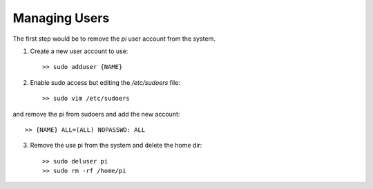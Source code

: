 Managing Users
==============
The first step would be to remove the `pi` user account from the system.

1. Create a new user account to use::

    >> sudo adduser {NAME}

2. Enable sudo access but editing the `/etc/sudoers` file::

    >> sudo vim /etc/sudoers

and remove the pi from sudoers and add the new account::

    >> {NAME} ALL=(ALL) NOPASSWD: ALL

3. Remove the use pi from the system and delete the home dir::

    >> sudo deluser pi
    >> sudo rm -rf /home/pi


